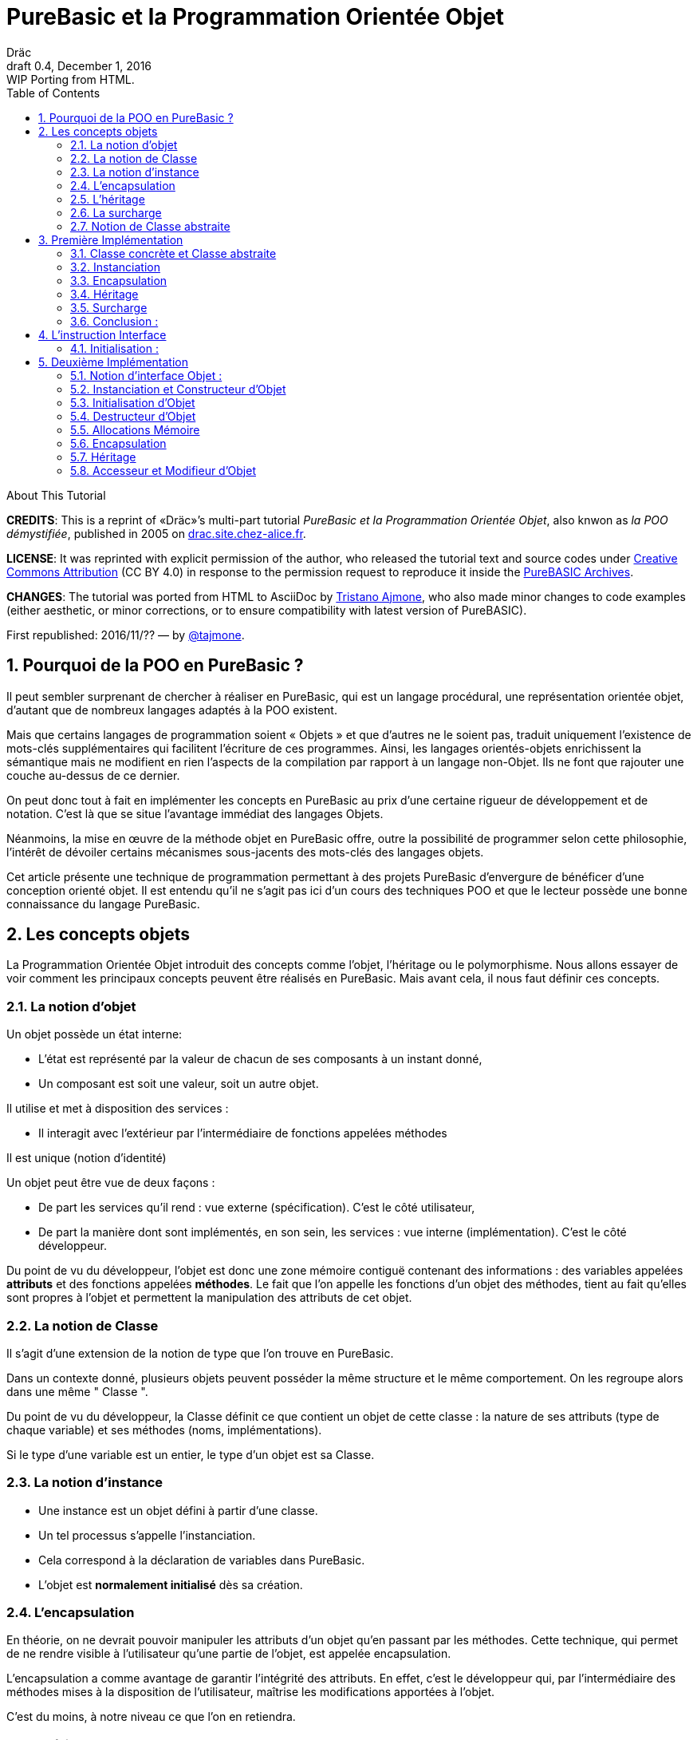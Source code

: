 = PureBasic et la Programmation Orientée Objet
Dräc
v0.4, December 1, 2016: WIP Porting from HTML.
:title: PureBasic et la Programmation Orientée Objet — ou «la POO démystifiée»
:doctype: article
:encoding: utf-8
:lang: fr
:toc: left
:sectnums:
:highlightjsdir: ../hjs
:idprefix:
:idseparator: -
:icons: font
:version-label: Draft

////
==============================================================================
                                    TODOs
==============================================================================
-- Understand better punctuation marks ruls in French:
    -- use of space (or "thin space") before double pointed marks (?!:; %)
       and between a word and its surrounding quotes.
    -- Should I use “…” or «…» ?
    -- How to render "thin space" (&#8201;) in AsciiDoc?
////

.About This Tutorial
****
**CREDITS**: This is a reprint of «Dräc»’s multi-part tutorial __PureBasic et la Programmation Orientée Objet__, also knwon as __la POO démystifiée__, published in 2005  on http://drac.site.chez-alice.fr/Tutorials%20Programming%20PureBasic/POO/POO_Pourquoi.htm[drac.site.chez-alice.fr].

**LICENSE**: It was reprinted with explicit permission of the author, who released the tutorial text and source codes under https://creativecommons.org/licenses/by/4.0/deed.fr[Creative Commons Attribution]  (CC BY 4.0) in response to the permission request to reproduce it inside the https://github.com/tajmone/purebasic-archives[PureBASIC Archives].

**CHANGES**: The tutorial was ported from HTML to AsciiDoc by https://github.com/tajmone[Tristano Ajmone], who also made minor changes to code examples (either aesthetic, or minor corrections, or to ensure compatibility with latest version of PureBASIC).

First republished: 2016/11/?? — by https://github.com/tajmone[@tajmone].
****

// Website Page 1

== Pourquoi de la POO en PureBasic ?

Il peut sembler surprenant de chercher à réaliser en PureBasic, qui est un langage procédural, une représentation orientée objet, d’autant que de nombreux langages adaptés à la POO existent.

Mais que certains langages de programmation soient « Objets » et que d’autres ne le soient pas, traduit uniquement l’existence de mots-clés supplémentaires qui facilitent l’écriture de ces programmes.
Ainsi, les langages orientés-objets enrichissent la sémantique mais ne modifient en rien l’aspects de la compilation par rapport à un langage non-Objet. Ils ne font que rajouter une couche au-dessus de ce dernier.

On peut donc tout à fait en implémenter les concepts en PureBasic au prix d’une certaine rigueur de développement et de notation. C’est là que se situe l’avantage immédiat des langages Objets.

Néanmoins, la mise en œuvre de la méthode objet en PureBasic offre, outre la possibilité de programmer selon cette philosophie, l’intérêt de dévoiler certains mécanismes sous-jacents des mots-clés des langages objets.

Cet article présente une technique de programmation permettant à des projets PureBasic d’envergure de bénéficer d’une conception orienté objet. Il est entendu qu’il ne s’agit pas ici d’un cours des techniques POO et que le lecteur possède une bonne connaissance du langage PureBasic.


// Website Page 2

== Les concepts objets

La Programmation Orientée Objet introduit des concepts comme l’objet, l’héritage ou le polymorphisme.
Nous allons essayer de voir comment les principaux concepts peuvent être réalisés en PureBasic.
Mais avant cela, il nous faut définir ces concepts.

=== La notion d’objet

Un objet possède un état interne:

*   L’état est représenté par la valeur de chacun de ses composants à un instant donné,
*   Un composant est soit une valeur, soit un autre objet.

Il utilise et met à disposition des services :

*   Il interagit avec l’extérieur par l’intermédiaire de fonctions appelées méthodes

Il est unique (notion d’identité)

Un objet peut être vue de deux façons :

*   De part les services qu’il rend : vue externe (spécification). C’est le côté utilisateur,
*   De part la manière dont sont implémentés, en son sein, les services : vue interne (implémentation). C’est le côté développeur.

Du point de vu du développeur, l’objet est donc une zone mémoire contiguë contenant des informations : des variables appelées **attributs** et des fonctions appelées **méthodes**.
Le fait que l’on appelle les fonctions d’un objet des méthodes, tient au fait qu’elles sont propres à l’objet et permettent la manipulation des attributs de cet objet.

=== La notion de Classe

Il s’agit d’une extension de la notion de type que l’on trouve en PureBasic.

Dans un contexte donné, plusieurs objets peuvent posséder la même structure et le même comportement.
On les regroupe alors dans une même " Classe ".

Du point de vu du développeur, la Classe définit ce que contient un objet de cette classe : la nature de ses attributs (type de chaque variable) et ses méthodes (noms, implémentations).

Si le type d’une variable est un entier, le type d’un objet est sa Classe.

=== La notion d’instance

*   Une instance est un objet défini à partir d’une classe.
*   Un tel processus s’appelle l’instanciation.
*   Cela correspond à la déclaration de variables dans PureBasic.
*   L’objet est **normalement initialisé** dès sa création.

=== L’encapsulation

En théorie, on ne devrait pouvoir manipuler les attributs d’un objet qu’en passant par les méthodes. Cette technique, qui permet de ne rendre visible à l’utilisateur qu’une partie de l’objet, est appelée encapsulation.

L’encapsulation a comme avantage de garantir l’intégrité des attributs. En effet, c’est le développeur qui, par l’intermédiaire des méthodes mises à la disposition de l’utilisateur, maîtrise les modifications apportées à l’objet.

C’est du moins, à notre niveau ce que l’on en retiendra.

=== L’héritage

L’héritage permet de définir de nouvelles Classes en utilisant des Classes déjà existantes.

Du point de vue du développeur, cela revient à pouvoir ajouter des attributs et des méthodes à ceux existants dans une Classe pour en définir une autre, voir même à **modifier** certaines méthodes.

Il existe deux types d’héritages :

*   L’héritage simple : La nouvelle Classe est définie à partir d’une seule Classe existante
*   L’héritage multiple : La nouvelle Classe est définie à partir de plusieurs Classes existantes

Bien que possible à programmer, l’héritage multiple est complexe à mettre en œuvre et ne sera pas abordé ici.

Nous nous limiterons à l’héritage simple.

[big]##**Terminologie:**##

*   La Classe qui hérite d’une autre Classe, est souvent appelée Classe Fille
*   La Classe qui donne son héritage à une Classe Fille est souvent appelée Classe Mère.

=== La surcharge

On dit qu’une méthode est surchargée, si elle réalise des actions différentes selon la nature des objets visés.

Prenons un exemple :

Les objets suivants: cercle, rectangle et triangle sont des formes géométriques.
On peut définir pour ces objets une même Classe qu’on appellera Forme.
Les objets sont donc des instances de la classe Forme.

Si on veut afficher les objets, il faut que la classe Forme dispose d’une méthode " Dessiner ".

Ainsi doté, chaque objet dispose donc d’une méthode " Dessiner " pour s’afficher. Or, cette méthode ne peut-être la même selon que l’on veut afficher un cercle ou un rectangle.

Les objets d’une même Classe utilisent donc la même méthode " Dessiner ", mais la nature de l’objet (Rectangle, Triangle) spécifie l’implémentation de la méthode.

On dit que la méthode Dessiner est surchargée: du point de vu de l’utilisateur afficher un cercle ou un rectangle se fait de la même manière, ceci en toute transparence.

Du point de vue du développeur, l’implémentation des méthodes diffère.

Au lieu de méthode surchargée, on peut parler aussi de méthode polymorphe (ayant plusieurs formes).

=== Notion de Classe abstraite

Nous avons vu qu’une Classe regroupe la définition des attributs d’un objet ainsi que ces méthodes.
Supposons que l’on ne puisse pas donner l’implémentation d’une des méthodes de la Classe. La méthode n’est qu’un nom sans code. On parle alors de méthode abstraite.
Une Classe comportant au moins une méthode abstraite est qualifiée de Classe abstraite.

On peut se demander la raison d’être d’une classe abstraite puisque l’on ne peut créer d’objet d’une telle Classe. Les Classes abstraites permettent de définir des <<La notion de Classe,Classes d’objets>> qualifiées par opposition de concrètes. Le passage de l’une à l’autre se fait par héritage en prenant le soin de donner les implémentations nécessaires aux méthodes abstraites.

Les Classes abstraites ont donc un rôle d’interface, car qu’elles décrivent la spécification générique de toutes les Classes qui en hérite.

// Website Page 3

== Première Implémentation

Dans ce qui va suivre, nous allons voir comment les concepts objets qui viennent d’être abordés peuvent être implémentés en PureBasic.
En aucun cas cela fait référence à ce qui est programmé dans les langages objets. De plus, le propre de l’implémentation c’est de pouvoir être amélioré ou de s’adapter au besoin.
Nous proposons donc ici une de ces d’implémentations avec ses avantages et ses limites.

=== Classe concrète et Classe abstraite

Comme nous l’avons vu, la Classe définie ce que contient un objet:

*   ses attributs (type de chaque variable)
*   ses méthodes (noms, implémentation)

Si, par exemple, on veut représenter des objets Rectangle et les afficher à l’écran, on définira donc une Classe `Rectangle` possédant une méthode ``Dessiner()``.

La Classe `Rectangle` pourrait avoir la construction suivante:

// CODE CHECKED!

// Example N. 3.1-1
[source,purebasic]
---------------------------------------------------------------------
Structure Rectangle
  *Dessiner
  x1.l
  x2.l
  y1.l
  y2.l
EndStructure

Procedure Dessiner_Rectangle(*this.Rectangle)
  ; [ ...some code... ]
EndProcedure
---------------------------------------------------------------------

où ``x1``, ``x2``, `y1` et `y2` sont quatre attributs (les coordonnées des points diamétralement opposés du rectangle) et `*Dessiner` est un pointeur faisant référence à la fonction de dessin qui affiche les Rectangles.
`*Dessiner` est ici un pointeur de fonction utilisé pour contenir l’adresse de la fonction désirée : ``@Dessiner_Rectangle()``.
Il suffit d’utiliser `CallFunctionFast()` pour lancer l’exécution de la fonction ainsi référencée.

Nous voyons donc que l’instruction Structure est tout à fait adaptée à la notion de Classe:
*   Nous y trouvons la définition des attributs d’un objet : ici ``x1``, ``x2``, `y1` et `y2` sont de type entier Long.
*   Nous y trouvons la définition des méthodes : ici `Dessiner()` grâce à un pointeur de fonction.

Si la Classe ainsi définie est suivit de l’implémentation des méthodes (dans notre exemple il s’agit de la déclaration du bloc Procedire/EndProcedure de ``Dessiner_Rectangle()``), la Classe sera une Classe concrète.
Dans le cas contraire elle sera abstraite.

[IMPORTANT]
====
On appelle toujours ``*this``, le pointeur vers l’objet auquel on applique la méthode. Cette notation est appliquée dans notre exemple avec la méthode ``Dessiner_Rectangle()``.
====

=== Instanciation

Si l’on désire créer maintenant un objet `Rect1` issu de la classe ``Rectangle``, cela revient à écrire :

// CODE CHECKED!

// Example N. 3.2-1
[source,purebasic]
---------------------------------------------------------------------
Rect1.Rectangle
---------------------------------------------------------------------

Pour l’initialiser, il suffit d’écrire :

// CODE CHECKED!

// Example N. 3.2-2
[source,purebasic]
---------------------------------------------------------------------
Rect1\Dessiner = @Dessiner_Rectangle()
Rect1\x1 = 0
Rect1\x2 = 10
Rect1\y1 = 0
Rect1\y2 = 20
---------------------------------------------------------------------

Par la suite, pour dessiner l’objet ``Rect1``, on écrira:

// CODE CHECKED!

// Example N. 3.2-3
[source,purebasic]
---------------------------------------------------------------------
CallFunctionFast(Rect1\Dessiner, @Rect1)
---------------------------------------------------------------------

=== Encapsulation

Dans cette implémentation, l’encapsulation n’existe pas, tout simplement car il n’y a pas moyen de cacher les attributs ou les méthodes d’un tel objet.

En effet, il suffit d’écrire `Rect1\x1` pour accéder à l’attribut `x1` de l’objet. C’est d’ailleurs ce moyen que nous avons utilisé pour initialiser l’objet.
Nous verrons dans la deuxième implémentation, comment cela peut changer.
Cependant, cette notion, bien qu’important, n’est pas la plus essentielle pour faire de la POO.

=== Héritage

Imaginons maintenant que l’on souhaite créer une nouvelle Classe d’objet `Rectangle` capable en plus de s’effacer de l’écran.
On peut se servir de la Classe existante `Rectangle` et y adjoindre la nouvelle méthode `Effacer()` pour créer la nouvelle Classe ``Rectangle2``.

Une Classe étant une ``Structure``, nous allons profiter de la propriété qu’a une structure d’être étendue. Ainsi, la nouvelle Classe `Rectangle2` peut s’écrire :

// CODE CHECKED!

// Example N. 3.4-1
[source,purebasic]
---------------------------------------------------------------------
Structure Rectangle2 Extends Rectangle
  *Effacer
EndStructure

Procedure Effacer_Rectangle(*this.Rectangle2)
  ; [ ...some code... ]
EndProcedure
---------------------------------------------------------------------

La Classe Rectangle2 possède donc bien les membres de la Classe `Rectangle` et une nouvelle méthode ``Effacer()``.
En effet, l’instanciation d’un objet de cette Classe donne :

// CODE CHECKED!

// Example N. 3.4-2
[source,purebasic]
---------------------------------------------------------------------
Rect2.Rectangle2

Rect2\Dessiner = @Dessiner_Rectangle()
Rect2\Effacer = @Effacer_Rectangle()
Rect2\x1 = 0
Rect2\x2 = 10
Rect2\y1 = 0
Rect2\y2 = 20
---------------------------------------------------------------------

Pour utiliser les méthodes Dessiner() et Effacer() de Rect2, on procèdera de la même manière que précédemment.

Nous pouvons donc dire que Rectangle2 a hérité des propriétés de la Classe Rectangle.

[NOTE]
====
L’héritage est une forme de polymorphisme. L’objet `Rect2` peut etre vu comme un Objet de la Classe ``Rectangle``, il suffit de ne pas se servir de la méthode ``Effacer()``. Par héritage, l’objet revête donc plusieurs formes : celles des objets issus des différentes Classes Mères. On parle alors de polymorphisme d’héritage.
====

=== Surcharge

Lors de l’initialisation d’un objet, on initialise les pointeurs de fonction en leur affectant l’adresse de la méthode qui convient à l’objet.

Ainsi, pour un objet Rect de Classe ``Rectangle``, en écrivant:

// CODE CHECKED!

// Example N. 3.5-1
[source,purebasic]
---------------------------------------------------------------------
Rect1\Dessiner = @Dessiner_Rectangle()
---------------------------------------------------------------------

on peut utiliser la méthode `Dessiner()` comme suite:

// CODE CHECKED!

// Example N. 3.5-2
[source,purebasic]
---------------------------------------------------------------------
CallFunctionFast(Rect1\Dessiner, @Rect1)
---------------------------------------------------------------------

Maintenant, imaginons qu’il soit possible d’implémenter une autre méthode pour l’affichage d’un rectangle (utilisant un algorithme distinct de celui de la premiere méthode).

Appelons la ``Dessiner_Rectangle2()``:

// CODE CHECKED!

// Example N. 3.5-3
[source,purebasic]
---------------------------------------------------------------------
Procedure Dessiner_Rectangle2(*this.Rectangle)
  ; [ ...some code... ]
EndProcedure
---------------------------------------------------------------------

Il est tout à fait possible d’initialiser notre objet Rect1 avec cette nouvelle méthode sans grande peine:

// CODE CHECKED!

// Example N. 3.5-4
[source,purebasic]
---------------------------------------------------------------------
Rect1\Dessiner = @Dessiner_Rectangle2()
---------------------------------------------------------------------

Si l’on veut utiliser la méthode on écrira à nouveau:

// CODE CHECKED!

// Example N. 3.5-5
[source,purebasic]
---------------------------------------------------------------------
CallFunctionFast(Rect1\Dessiner, @Rect1)
---------------------------------------------------------------------

Nous constatons bien que dans un cas (méthode ``Dessiner_Rectangle()``) comme dans l’autre (méthode ``Dessiner_Rectangle2()``) l’utilisation de la méthode de l’objet `Rect1` est strictement identique.
Il ne nous est pas possible en effet par la seule ligne "``CallFunctionFast(Rect1\Dessiner, @Rect1)``"  de distinguer la méthode `Dessiner()` que l’objet `Rect1` utilise.
Pour y arriver, il faut remonter jusqu’à l’initialisation de l’objet.

La notion de pointeur de fonction permet donc la surcharge de la méthode `Dessiner()` de la Classe ``Rectangle``.

Il y a tout de même une limitation dans cette surcharge. L’utilisation de l’instruction `CallFunctionFast()` implique de faire attention au nombre de paramètres.

=== Conclusion :

Dans cette première implémentation, nous disposons d’un objet capable de répondre aux principaux concepts orientés objet avec certaines limitations.
Nous venons surtout de poser les bases qui vont nous servir à réaliser un objet plus complet, ceci grâce à l’instruction `Interface` de PureBasic.

== L’instruction Interface

// CODE CHECKED!

// Example N. 4-1
.Syntaxe :
[source,purebasic pseudocode]
---------------------------------------------------------------------
Interface <Nom1> [Extends <Nom2>]
  [Procedure1]
  [Procedure2]
  ...
EndInterface
---------------------------------------------------------------------

L’instruction `Interface` de PureBasic, permet de regrouper sous un même Nom (``<Nom1>`` dans l’encadré) différentes procédures.

Ex :

// CODE CHECKED!

// Example N. 4-2

[source,purebasic]
---------------------------------------------------------------------
Interface Mon_Objet
  Procedure1(x1.l, y1.l)
  Procedure2(x2.l, y2.l)
EndInterface
---------------------------------------------------------------------

Il suffit de déclarer un élément de type `Mon_Objet` pour accéder aux procédures qu’elle détient.
La déclaration se fait de la même manière que pour une `Structure` :

// Example N. 4-3

[source,purebasic]
---------------------------------------------------------------------
Objet.Mon_Objet
---------------------------------------------------------------------

Nous pouvons alors utiliser les fonctions de Objet directement comme suite:

// CODE CHECKED!

// Example N. 4-4

[source,purebasic]
---------------------------------------------------------------------
Objet\Procedure1(10, 20)
Objet\Procedure2(30, 40)
---------------------------------------------------------------------

Lancer une procedure grâce à l’instruction Interface se fait par une notation fort pratique et agréable.
En écrivant " Objet\Procedure1(10, 20) ", on lance la Procedure1() de l’élément Objet.
Cette notation est typique de la Programmation Orienté Objet.

==== Initialisation :

Comme toute déclaration d’une variable typée, il s’en suit normalement l’initialisation de la variable.
Il en est de même lorsque l’on déclare un élément dont le type provient d’une ``Interface``.

Contre toute attente, il ne suffit pas de donner le nom d’une procédure à l’intérieur du bloc `Interface : EndInterface` pour que cela fasse référence à l’implémentation de cette procédure, c’est à dire que l’on référence le bloc `Procédure : EndProcedure` de la procédure voulue.

En réalité vous pouvez renommer les procédures dans un bloc ``Interface : EndInterface``, c’est à dire donner les noms que vous voulez aux procédures que vous allez utiliser.

Comment relier alors ce nouveau nom à la vraie procédure ?

Comme pour la surcharge de méthode, la solution se trouve dans les adresses de fonctions.
Il faut voir en effet les noms contenus dans le bloc Interface/EndInterface, comme des pointeurs de fonctions auxquels on attribut les adresses des fonctions que l’on désire y mettre.

Cependant, pour initialiser les pointeurs de fonctions d’un élément typé par une ``Interface``, il faut procéder différemment qu’avec un élément typé par une ``Structure``.
Il n’est en effet pas possible d’initialiser individuellement chacun des champs définis par une Interface, car rappelez-vous que d’écrire `Objet\Procedure1()` revient à lancer une procédure.

L’initialisation se réalise indirectement en donnant à l’élément l’adresse d’une variable composée des pointeurs de fonctions préalablement initialisée.

Une telle variable est appelée table des méthods.

Ex : Si l’on reprend l’``Interface Mon_Objet``.
Considérons la `Structure` suivante de description des pointeurs de fonctions :

// CODE CHECKED!

// Example N. 4.1-1
[source,purebasic]
---------------------------------------------------------------------
Structure Mes_Methodes
  *Procedure1
  *Procedure2
EndStructure
---------------------------------------------------------------------

et la variable initialisée associée:

// CODE CHECKED!

// Example N. 4.1-2
[source,purebasic]
---------------------------------------------------------------------
Methodes.Mes_Methodes
Methodes\Procedure1 = @Ma_Procedure1()
Methodes\Procedure2 = @Ma_Procedure2()
---------------------------------------------------------------------

où `Ma_Procedure1()` et `Ma_Procedure2()` sont les implémentations des procédures que l’on veut utiliser.

Alors, l’initialisation de l’élément `Objet` de type `Mon_Objet` se fera comme suite :

// CODE CHECKED!

// Example N. 4.1-3
[source,purebasic]
---------------------------------------------------------------------
Objet.Mon_Objet = @Methodes
---------------------------------------------------------------------

Ainsi, en écrivant

// CODE CHECKED!

// Example N. 4.1-4
[source,purebasic]
---------------------------------------------------------------------
Objet\Procedure2(30, 40)
---------------------------------------------------------------------

on lance la fonction `Procedure2()` de l’élément ``Objet``, c’est à dire ``Ma_Procedure2()``.

[IMPORTANT]
====
Lorsque l’on déclare un élément typé par une interface, il est obligatoire de l’initialiser avant de se servir des procédures de l’élément. Il est donc vivement conseillé d’initialiser l’élément dès sa déclaration.
====

[IMPORTANT]
====
[[admonition-structure-interface-symetrie]]La composition de la Structure décrivant les pointeurs de fonctions, doit être le reflet exact de la composition de l’``Interface``. C’est à dire qu’elle doit comporter le même nombre de champs et respecter l’ordre pour que l’attribution entre les noms et les adresses de chaque fonction soit celle attendue. C’est seulement à ces conditions que l’élément sera correctement initialisé.
====

Pour résumer, utiliser une Interface c’est disposer:

*   d’une `Interface` décrivant les procédures que l’on veut utiliser,
*   d’une `Structure` décrivant les pointeurs d’adresses des fonctions,
*   d’une **table des méthodes**: variable initialisée issue de cette structure.

C’est aussi:

*   bénéficier d’une notation orientée objet,
*   pouvoir renommer facilement les procédures.



// Website Page 5

== Deuxième Implémentation

Dans notre première implémentation, nombres de concepts ont été traduits d’une manière plus ou moins étendue.
Nous allons voir maintenant comment on peut améliorer cette implémentation grâce à l’utilisation de l’instruction Interface.

=== Notion d’interface Objet :

Nous avons vu que la notion d’encapsulation avait comme but premier de rendre visible à l’utilisateur qu’une partie de l’objet.
La partie visible du contenu est appelée **interface**, l’autre partie cachée est appelée **implémentation**.

L’interface d’un objet est donc la seule porte d’entrée/sortie dont dispose l’utilisateur pour agir sur un objet.

C’est le rôle que l’on va donner dans notre utilisation de l’instruction Interface.

L’instruction Interface va donc nous permettre de regrouper sous un même Nom, tout ou partie des méthodes d’un objet que l’utilisateur aura le droit de manipuler.

=== Instanciation et Constructeur d’Objet

Vouloir utiliser une interface c’est d’abord se munir :

1.  d’une Interface décrivant les méthodes que l’on veut utiliser,
2.  d’une Structure décrivant les pointeurs d’adresses des fonctions correspondantes,
3.  d’une table des méthodes: variable initialisée issue de cette structure.

L’étape 1, consistant à d’écrire l’Interface d’un objet, n’est pas compliquée. Il suffit de nommer les méthodes.

Les étapes 2 et 3 sont liées. Or dans notre approche objet, nous disposons déjà de la Structure adaptée: c’est celle qui décrit la Classe d’un objet.
En effet, l’Interface et la Classe d’un objet se ressemblent: Tous deux comportent des pointeurs de fonctions.
Simplement, l’instruction Interface ne contient pas les attributs de la Classe mais seulement tout ou partie des méthodes de la Classe.

Il est donc tout à fait possible de se servir de la Classe d’un objet pour initialiser l’interface. Cette démarche est d’ailleurs des plus naturelles. Rappelons que l’interface est la partie visible de la Classe d’un objet, il est donc normal que l’interface soit déterminée par la Classe.

Voyons comment procéder.
Reprenons la Classe Rectangle2 munie des deux méthodes : Dessiner() et Effacer()

Sa Classe est la suivante

// CODE CHECKED!

// Example N. 5.2-1
[source,purebasic]
---------------------------------------------------------------------
Structure Rectangle2
  *Dessiner
  *Effacer
  x1.l
  x2.l
  y1.l
  y2.l
EndStructure

Procedure Dessiner_Rectangle(*this.Rectangle2)
  ; [ ...some code... ]
EndProcedure

Procedure Effacer_Rectangle(*this.Rectangle2)
  ; [ ...some code... ]
EndProcedure
---------------------------------------------------------------------

Définissons maintenant l’interface suivante:

// CODE CHECKED!

// Example N. 5.2-2
[source,purebasic]
---------------------------------------------------------------------
Interface Rectangle
  Dessiner()
  Effacer()
EndInterface
---------------------------------------------------------------------

Comme on veut obliger l’utilisateur à passer par l’Interface, il n’est plus question de créer un objet directement à partir de la Classe Rectangle2.

L’objet sera donc créée en écrivant :

// CODE CHECKED!

// Example N. 5.2-3
[source,purebasic]
---------------------------------------------------------------------
Rect.Rectangle
---------------------------------------------------------------------

au lieu de Rect.Rectangle2

Cependant, il ne faut pas oublier de relier l’Interface à la Classe.
Pour cela il faut initialiser l’objet Rect et il est conseillé de le faire lors de la déclaration de l’objet.
Correction faite, la bonne instruction pour déclarer l’objet via l’interface est la suivante :

// CODE CHECKED!

// Example N. 5.2-4
[source,purebasic]
---------------------------------------------------------------------
Rect.Rectangle = New_Rect(0, 10, 0, 20)
---------------------------------------------------------------------

New_Rect() est une fonction qui réalise l’opération d’initialisation.
Ce que l’on sait déjà d’elle, c’est qu’elle retourne comme valeur l’adresse mémoire contenant les adresses des fonctions utilisées par l’interface.

Voici maintenant le corps de la fonction New_Rect()

// CODE CHECKED!

// Example N. 5.2-5
[source,purebasic]
---------------------------------------------------------------------
Procedure New_Rect(x1.l, x2.l, y1.l, y2.l)
  *Rect.Rectangle2 = AllocateMemory(SizeOf(Rectangle2))

  *Rect\Dessiner = @Dessiner_Rectangle()
  *Rect\Effacer = @Effacer_Rectangle()

  *Rect\x1 = x1
  *Rect\x2 = x2
  *Rect\y1 = y1
  *Rect\y2 = y2

  ProcedureReturn *Rect
EndProcedure
---------------------------------------------------------------------

Cette fonction alloue une zone mémoire de la taille de la Classe de l’objet.
Elle initialise ensuite les méthodes puis les attributs de l’objet.
Elle se termine en retournant l’adresse de cette zone mémoire.
Comme on trouve au début de cette zone mémoire d’abord les adresses des fonctions `Dessiner_Rectangle()` et ``Effacer_Rectangle()``, on initialise effectivement l’interface.

Pour accéder aux méthodes de l’objet ``Rect``, il suffit d’écrire :

// CODE CHECKED!

// Example N. 5.2-6
[source,purebasic]
---------------------------------------------------------------------
Rect\Dessiner()
Rect\Effacer()
---------------------------------------------------------------------


On vérifie bien que :

*   la Classe `Rectangle2` permet d’initialiser l’interface de l’objet.
*   ``Rect``, déclaré via l’interface, est un objet de la Classe `Rectangle2` pouvant utiliser les méthodes `Dessiner()` et ``Effacer()``.

Nous avons donc réalisé, via l’Interface et la fonction ``New_Rect()``, l’instanciation d’un objet Rect de la Classe ``Rectangle2``.
La fonction `New_Rect()` est appelée **Constructeur** de l’objet de Classe ``Rectangle2``.

[IMPORTANT]
====
Toutes les implémentations des Méthodes (blocs ``Procedur : EndProcedure``) doivent comporter comme premier argument le pointeur `*this` de l’objet sur lequel on doit appliquer la fonction.
A l’opposé, l’argument `*this` ne doit plus apparaît au niveau de l’``Interface``. En effet, comme l’instruction nous permet d’écrire ``Rect\Dessiner()``, on sait que la méthode `Dessiner()` est celle de l’objet ``Rect``: Il n’y a pas d’ambiguïté. Tout se passe comme si l’objet `Rect` était "conscient" de son état.
====

[NOTE]
====
[[admonition-constructeur-parametres]]Le constructeur pourrait recevoir comme paramètres supplémentaires, les adresses des fonctions implémentant les méthodes. Il n’en est rien ici car on connait l’implémentation des méthodes: c’est celle de la classe. Par contre on ne connait pas l’état initial que l’utilisateur veut donner à l’objet. Il se peut donc que le constructeur comporte des paramètres pour l’initialisation des attributs.
C’est le cas ici pour `New_Rect()` demandant en entrée les coordonnées (``x1``, ``y1``) et (``x2``, ``y2``) des points diamétralement opposés du rectangle.
====

=== Initialisation d’Objet

Nous avons vu que le constructeur, après avoir alloué la place mémoire nécessaire à l’objet, initialise les différents membres de l’objet (méthodes et attributs).
On peut isoler cette opération dans une procédure à part, que le constructeur appellera.
Cette précaution permet de distinguer l’allocation mémoire de l’initialisation de l’objet. Ceci sera très utile pour mener à bien par la suite le concept d’héritage, car une seule allocation de mémoire suffit, mais plusieurs initialisations seront nécessaires.

Cependant nous séparerons l’initialisation des méthodes et celle des attributs.
En effet, l’implémentation des méthodes dépend de la classe, alors que l’initialisation des attributs dépend de l’objet lui-même (voir <<admonition-constructeur-parametres,remarque précédente>>)

Dans notre exemple, nous écrirons les deux procédures suivantes :

// CODE CHECKED!

// Example N. 5.3-1
[source,purebasic]
---------------------------------------------------------------------
Procedure Init_Mthds_Rect(*Rect.Rectangle2)
  *Rect\Dessiner = @Dessiner_Rectangle()
  *Rect\Effacer = @Effacer_Rectangle()
EndProcedure

Procedure Init_Mbers_Rect(*Rect.Rectangle2, x1.l, x2.l, y1.l, y2.l)
  *Rect\x1 = x1
  *Rect\x2 = x2
  *Rect\y1 = y1
  *Rect\y2 = y2
EndProcedure
---------------------------------------------------------------------

et le Constructeur devient:

// CODE CHECKED!

// Example N. 5.3-2
[source,purebasic]
---------------------------------------------------------------------
Procedure New_Rect(x1.l, x2.l, y1.l, y2.l)
  *Rect = AllocateMemory(SizeOf(Rectangle2))
  Init_Mthds_Rect(*Rect)
  Init_Mbers_Rect(*Rect, x1, x2, y1, y2)
  ProcedureReturn *Rect
EndProcedure
---------------------------------------------------------------------

=== Destructeur d’Objet

On associe toujours à un constructeur d’objet, son opposé : le destructeur d’objet.
Lors de la construction d’un objet, une zone mémoire a était allouée pour stocker les définitions des méthodes et des attributs.
Quant un objet n’est plus utile, il ne faut pas oublier de le détruire pour libérer la mémoire.
Ce processus se fait en utilisant une fonction appelée **Destructeur** d’objet.

Dans notre exemple d’objet de la Classe Rectangle2, le destructeur d’objet s’écrira :

// CODE CHECKED!

// Example N. 5.3-3
[source,purebasic]
---------------------------------------------------------------------
Procedure Free_Rect(*Rect)
  FreeMemory(*Rect)
EndProcedure
---------------------------------------------------------------------

et s’utilisera, comme suite:

// CODE CHECKED!

// Example N. 5.3-4
[source,purebasic]
---------------------------------------------------------------------
Free_Rect(Rect2)
---------------------------------------------------------------------

[NOTE]
====
On peut voir le Destructeur d’objet comme une méthode de l’objet. Mais pour éviter d’alourdir l’objet et garder une homogénéité avec le Constructeur, nous avons préféré le voir comme une fonction de la Classe.
====

[WARNING]
====
Détruire un objet par son Destructeur, signifie que l’on libère la place mémoire contenant les informations de l’objet mais en aucun cas on ne détruit l’infrastructure de l’objet.
Aussi, dans notre exemple, après avoir fait:

[source,purebasic]
---------------------------------------------------------------------
Free_Rect(Rect2)
---------------------------------------------------------------------

on peut toujours réutiliser Rect2 sans préciser à nouveau son type:

[source,purebasic]
---------------------------------------------------------------------
Rect2 = New_Rect(0, 10, 0, 20)
Rect2\Dessiner()
---------------------------------------------------------------------

En effet, lorsque l’on réalise l’instanciation d’un objet, comme suite :

[source,purebasic]
---------------------------------------------------------------------
Rect2.Rectangle
---------------------------------------------------------------------

on crée un objet Rect2 dont la durée de vie est assujettie aux mêmes règles que celles des variables car Rect2 est d’abord une variable : C’est une variable structurée continuant les pointeurs de fonctions des méthodes de l’objet.(voir aussi le rappel qui suit)
====

[IMPORTANT]
====
Petit rappel : La durée de vie d’une variable est liée à la durée de vie de la partie du programme où elle est déclarée :

*   Si la variable est déclarée à l’intérieur d’une fonction, sa durée de vie sera liée à celle de la fonction, c’est à dire égale au temps d’utilisation de la fonction.
*   Si la variable est déclarée en dehors de toute fonction, c’est à dire dans le corps principal du programme, sa durée de vie est liée à celle du programme
====

=== Allocations Mémoire

A chaque nouvelle instanciation, le constructeur doit allouer dynamiquement une place mémoire de la taille des informations décrivant l’objet.
Pour cela, le Constructeur peut utiliser la commande ``AllocateMemory()``, associée à la commande `FreeMemory()` pour le Destructeur.

Mais cela peut être une toute autre commande d’allocation dynamique de mémoire.
Sous OS Windows, on peut passer directement par les API par exemple.

En standard, PureBasic propose les listes chaînées qui permettent aussi d’allouer dynamiquement de la mémoire.

=== Encapsulation

Imaginons maintenant que l’on ne veuille donner à l’utilisateur seulement accès à la méthode Dessiner() de la Classe Rectangle2. On commencera par définir l’interface désirée :

// CODE CHECKED!

// Example N. 5.6-1
[source,purebasic]
---------------------------------------------------------------------
Interface Rectangle
  Dessiner()
EndInterface
---------------------------------------------------------------------

L’instanciation du nouvel objet reste la même:

// CODE CHECKED!

// Example N. 5.6-2
[source,purebasic]
---------------------------------------------------------------------
Rect.Rectangle = New_Rect()
---------------------------------------------------------------------

avec

// CODE CHECKED!

// Example N. 5.6-3
[source,purebasic]
---------------------------------------------------------------------
Procedure Init_Mthds_Rect(*Rect.Rectangle2)
  *Rect\Dessiner = @Dessiner_Rectangle()
  *Rect\Effacer = @Effacer_Rectangle()
EndProcedure

Procedure Init_Mbers_Rect(*Rect.Rectangle2, x1.l, x2.l, y1.l, y2.l)
  *Rect\x1 = x1
  *Rect\x2 = x2
  *Rect\y1 = y1
  *Rect\y2 = y2
EndProcedure

Procedure New_Rect(x1.l, x2.l, y1.l, y2.l)
  *Rect = AllocateMemory(SizeOf(Rectangle2))
  Init_Mthds_Rect(*Rect)
  Init_Mbers_Rect(*Rect, x1, x2, y1, y2)
  ProcedureReturn *Rect
EndProcedure
---------------------------------------------------------------------

car en effet, la première adresse de fonction est bien celle de la méthode Dessiner().

Maintenant, imaginons que l’on veuille donner à l’utilisateur seulement accès à la méthode Effacer(). On commencera par définir l’interface suivante:

// CODE CHECKED!

// Example N. 5.6-4
[source,purebasic]
---------------------------------------------------------------------
Interface Rectangle
  Effacer()
EndInterface
---------------------------------------------------------------------

Par contre l’instanciation du nouvel objet ne peut utiliser le constructeur New_Rect().
Dans le cas contraire, le résultat serait identique au cas précédent.

Il faut donc créer un nouveau constructeur capable de retourner l’adresse de fonction adaptée.

En voici un :

// CODE CHECKED!

// Example N. 5.6-5
[source,purebasic]
---------------------------------------------------------------------
Procedure Init_Mthds_Rect2(*Rect.Rectangle2)
  *Rect\Dessiner = @Effacer_Rectangle()
  *Rect\Effacer = @Dessiner_Rectangle()
EndProcedure

Procedure Init_Mbers_Rect(*Rect.Rectangle2, x1.l, x2.l, y1.l, y2.l)
  *Rect\x1 = x1
  *Rect\x2 = x2
  *Rect\y1 = y1
  *Rect\y2 = y2
EndProcedure

Procedure New_Rect2(x1.l, x2.l, y1.l, y2.l)
  *Rect = AllocateMemory(SizeOf(Rectangle2))
  Init_Mthds_Rect2(*Rect)
  Init_Mbers_Rect(*Rect, x1, x2, y1, y2)
  ProcedureReturn *Rect
EndProcedure
---------------------------------------------------------------------

Vous constatez qu’il a suffit d’inverser les adresses de fonction dans l’initialisation des méthodes de la Classe.
Certes, ce n’est pas très élégant de devoir affecter au champ Dessin de la Structure Rectangle2 l’adresse d’une toute autre fonction.
Si cela permet de conserver la même Structure, celle de la Classe, cela souligne aussi une chose :
Les noms des pointeurs de fonctions nous intéressent moins que leurs valeurs !
Pour gommer ce faux problème, il suffit de renommer les pointeurs de la Classe comme suite :

// CODE CHECKED!

// Example N. 5.6-6
[source,purebasic]
---------------------------------------------------------------------
Structure Rectangle2
  *Methode1
  *Methode2
  x1.l
  x2.l
  y1.l
  y2.l
EndStructure
---------------------------------------------------------------------

C’est l’Interface et le Constructeur qui donnent un sens à ces pointeurs :

*   en leur donnant un nom (rôle de l’interface)
*   en leur affectant les adresses de fonctions adéquates (rôle du constructeur)

[NOTE]
====
Malgré cette disposition concernent les noms des pointeurs de fonction, il reste bien plus pratique de conserver un nom explicite si l’on ne compte pas cacher les méthodes (ce qui est le plus courant). Cela permet de faire évoluer une Classe Mère sans retoucher à la numérotation des pointeurs des Classes Filles.
====

=== Héritage

Comme lors de notre première implémentation du concept d’héritage, nous allons profiter de la qualité qu’ont à la fois les instructions Structure et Interface d’être étendues grâce au mot-clé Extends.

Ainsi, nous passerons de la Classe Rectangle1 possédant une seule méthode Dessiner()…

// CODE CHECKED!

// Example N. 5.7-1
.Interface
[source,purebasic]
---------------------------------------------------------------------
Interface Rect1
  Dessiner()
EndInterface
---------------------------------------------------------------------

// CODE CHECKED!

// Example N. 5.7-2
.Classe
[source,purebasic]
---------------------------------------------------------------------
Structure Rectangle1
  *Methode1
  x1.l
  x2.l
  y1.l
  y2.l
EndStructure

Procedure Dessiner_Rectangle(*this.Rectangle1)
  ; [ ...some code... ]
EndProcedure

Procedure Init_Mthds_Rect1(*Rect.Rectangle1)
  *Rect\Methode1 = @Dessiner_Rectangle()
EndProcedure
---------------------------------------------------------------------

// CODE CHECKED!

// Example N. 5.7-3
.Constructeur
[source,purebasic]
---------------------------------------------------------------------
Procedure Init_Mbers_Rect1(*Rect.Rectangle1, x1.l, x2.l, y1.l, y2.l)
  *Rect\x1 = x1
  *Rect\x2 = x2
  *Rect\y1 = y1
  *Rect\y2 = y2
EndProcedure

Procedure New_Rect1(x1.l, x2.l, y1.l, y2.l)
  *Rect = AllocateMemory(SizeOf(Rectangle1))
  Init_Mthds_Rect1(*Rect)
  Init_Mbers_Rect1(*Rect, x1, x2, y1, y2)
  ProcedureReturn *Rect
EndProcedure
---------------------------------------------------------------------

…à la Classe Rectangle2, possédant 2 méthodes : Dessiner() et Effacer() en écrivant :

// CODE CHECKED!

// Example N. 5.7-4
.Interface
[source,purebasic]
---------------------------------------------------------------------
Interface Rect2 Extends Rect1
  Effacer()
EndInterface
---------------------------------------------------------------------

// CODE CHECKED!

// Example N. 5.7-5
.Classe
[source,purebasic]
---------------------------------------------------------------------
Structure Rectangle2 Extends Rectangle1
  *Methode2
EndStructure

Procedure Effacer_Rectangle(*this.Rectangle2)
  ; [ ...some code... ]
EndProcedure

Procedure Init_Mthds_Rect2(*Rect.Rectangle2)
  Init_Mthds_Rect1(*Rect)
  *Rect\Methode2 = @Effacer_Rectangle()
EndProcedure
---------------------------------------------------------------------

// CODE CHECKED!

// Example N. 5.7-6
.Constructeur
[source,purebasic]
---------------------------------------------------------------------
Procedure Init_Mbers_Rect2(*Rect.Rectangle2, x1.l, x2.l, y1.l, y2.l)
  Init_Mbers_Rect1(*Rect, x1, x2, y1, y2)
EndProcedure

Procedure New_Rect2(x1.l, x2.l, y1.l, y2.l)
  *Rect = AllocateMemory(SizeOf(Rectangle2))
  Init_Mthds_Rect2(*Rect)
  Init_Mbers_Rect2(*Rect, x1, x2, y1, y2)
  ProcedureReturn *Rect
EndProcedure
---------------------------------------------------------------------

Accomplir un héritage consiste non seulement à étendre l’``Interface`` et la Classe mais aussi à adapter l’initialisation des méthodes et des attributs.
Les deux procédures `Init_Mthds_Rect2()` et `Init_Mbers_Rect2()` font appel respectivement à l’initialisation des méthodes et à l’initialisation des attributs de la Classe `Rectangle1` (``Init_Mthds_Rect1()`` et ``Init_Mbers_Rect1()``) et non au constructeur ``New_Rect1()``.

En effet, il n’est pas question d’instancier un objet de la Classe Mère (``Rectangle1``) pour construire un objet de la Classe Fille (``Rectangle2``).
Il est question simplement d’hériter des méthodes et des attributs, ce à quoi contribue l’emploi des initialisations de la Classe Mère dans la Classe Fille.

D’autre part, on vérifie bien qu’en modifiant la Classe Mère (en ajoutant une méthode ou une variable), la Classe Fille bénéficie instantanément des changements.

L’héritage est-il pour autant correct? Non, car dans l’état actuel, il ne permet pas à l’objet de la Classe Fille (``Rectangle2``) d’utiliser la nouvelle méthode `Effacer()` !
Ceci tout simplement car le pointeur de fonction *Methode2 ne se trouve pas directement à la suite du pointeur de fonction ``*Methode1``.

Si on explicite la Structure de la Classe ``Rectangle2``, on a :

// CODE CHECKED!

// Example N. 5.7-7
[source,purebasic]
---------------------------------------------------------------------
Structure Rectangle2
  *Methode1
  x1.l
  x2.l
  y1.l
  y2.l
  *Methode2
EndStructure
---------------------------------------------------------------------

au lieu de disposer de la Structure ci-dessous, autorisant une initialisation correcte de l’interface:

// CODE CHECKED!

// Example N. 5.7-8
[source,purebasic]
---------------------------------------------------------------------
Structure Rectangle2
  *Methode1
  *Methode2
  x1.l
  x2.l
  y1.l
  y2.l
EndStructure
---------------------------------------------------------------------

Rappelez-vous qu’il faut des adresses de fonction qui se suivent et qui soient ordonnées à l’image de l’Interface (<<admonition-structure-interface-symetrie,voir remarque précédente>>)

On résout ce problème en regroupant dans une structure spécifique les méthodes entre-elles !
Il suffit alors que la Structure de la Classe garde un pointeur sur cette nouvelle structure comme le montre l’exemple suivant :

// CODE CHECKED!

// Example N. 5.7-9
.Interface
[source,purebasic]
---------------------------------------------------------------------
Interface Rect1
  Dessiner()
EndInterface
---------------------------------------------------------------------

// Example N. 5.7-10
.Classe
[source,purebasic]
---------------------------------------------------------------------
Structure Rectangle1
  *Methodes
  x1.l
  x2.l
  y1.l
  y2.l
EndStructure

Procedure Dessiner_Rectangle(*this.Rectangle1)
  ; [ ...some code... ]
EndProcedure

Structure Mthds_Rect1
  *Methode1
EndStructure

Procedure Init_Mthds_Rect1(*Mthds.Mthds_Rect1)
  *Mthds\Methode1 = @Dessiner_Rectangle()
EndProcedure

Mthds_Rect1. Mthds_Rect1
Init_Mthds_Rect1(@Mthds_Rect1)
---------------------------------------------------------------------

// Example N. 5.7-11
.Constructeur
[source,purebasic]
---------------------------------------------------------------------
Procedure Init_Mbers_Rect1(*Rect.Rectangle1, x1.l, x2.l, y1.l, y2.l)
  *Rect\x1 = x1
  *Rect\x2 = x2
  *Rect\y1 = y1
  *Rect\y2 = y2
EndProcedure

Procedure New_Rect1(x1.l, x2.l, y1.l, y2.l)
  Shared Mthds_Rect1
  *Rect.Rectangle1 = AllocateMemory(SizeOf(Rectangle1))
  *Rect\Methodes = @Mthds_Rect1
  Init_Mbers_Rect1(*Rect, x1, x2, y1, y3)
  ProcedureReturn *Rect
EndProcedure
---------------------------------------------------------------------

La structure `Mthds_Rect1` décrit tous les pointeurs de fonction des méthodes de la Classe.
S’en suit la déclaration de la variable Mthds_Rect1 de type Mthds_Rect1 ainsi que son initialisation grace à Init_Mthds_Rect1().

La variable Mthds_Rect1 est appelée **la table des méthodes** de la class car elle contient l’ensemble des adresses des méthodes de la class.

Cet ensemble constitue la description complète des méthodes de la Classe.

La structure ``Rectangle1``, comporte maintenant un pointeur ``*Methodes``, initialisé par le constructeur en donnant l’adresse de la variable ``Mthds_Rect1``.

[TIP]
====
L’expression

// CODE CHECKED!

// Example N. 5.7-12
[source,purebasic]
---------------------------------------------------------------------
Mthds_Rect1.Mthds_Rect1
Init_Mthds_Rect1(@Mthds_Rect1)
---------------------------------------------------------------------

peut etre condensée en

// CODE CHECKED!

// Example N. 5.7-13
[source,purebasic]
---------------------------------------------------------------------
Init_Mthds_Rect1(@Mthds_Rect1.Mthds_Rect1)
---------------------------------------------------------------------

====

L’héritage est alors possible car en étendant la Structure Methd_Rect1 en une nouvelle Methd_Rect2, les adresses de fonction vont se suivre:

// CODE CHECKED!

// Example N. 5.7-14
.Interface
[source,purebasic]
---------------------------------------------------------------------
Interface Rect2 Extends Rect1
  Effacer()
EndInterface
---------------------------------------------------------------------

// CODE CHECKED!

// Example N. 5.7-15
.Classe
[source,purebasic]
---------------------------------------------------------------------
Structure Rectangle2 Extends Rectangle1
EndStructure

Procedure Effacer_Rectangle(*this.Rectangle2)
  ; [ ...some code... ]
EndProcedure

Structure Mthds_Rect2 Extends Mthds_Rect1
  *Methode2
EndStructure

Procedure Init_Mthds_Rect2(*Mthds.Mthds_Rect2)
  Init_Mthds_Rect1(*Mthds)
  *Mthds\Methode2 = @Effacer_Rectangle()
EndProcedure

Mthds_Rect2. Mthds_Rect2
Init_Mthds_Rect2(@Mthds_Rect2)
---------------------------------------------------------------------

// CODE CHECKED!

// Example N. 5.7-16
.Constructeur
[source,purebasic]
---------------------------------------------------------------------
Procedure Init_Mbers_Rect2(*Rect.Rectangle2 , x1.l, x2.l, y1.l, y2.l)
  Init_Mbers_Rect1(*Rect, x1, x2, y1, y2)
EndProcedure

Procedure New_Rect2(x1.l, x2.l, y1.l, y2.l)
  Shared Mthds_Rect2
  *Rect.Rectangle2 = AllocateMemory(SizeOf(Rectangle2))
  *Rect\Methodes = @Mthds_Rect2
  Init_Mbers_Rect2(*Rect, x1, x2, y1, y2)
  ProcedureReturn *Rect
EndProcedure
---------------------------------------------------------------------


Dans cet exemple, la Structure `Rectangle2` est vide, ce qui n’est pas gênant en soit.
Deux raisons à cela :

*   D’abord le pointeur `*Methodes` n’a besoin d’exister qu’une seule fois et ceci dans la Classe Mère.
*   Ensuite, nous n’avons pas souhaitez ajouter d’attributs supplémentaires, auquel cas elle aurait dû les contenir.

[NOTE]
====
Le fait d’avoir externalisé l’initialisation des méthodes hors du constructeur combiné à des pointeurs de fonctions disponiblent dans une variable fixe a trois avantages:

*   Les pointeurs de fonction des méthodes de la Classe sont initialisés une fois pour toute et non plus à chaque instanciation d’un objet
*   Les objets instanciés ne disposent plus que d’un pointeur vers les pointeurs des méthodes: le gain en place mémoire est substantiel.
*   Comme tous les objets pointent vers les mêmes pointeurs de fonction, cela garantit un comportement identique des objets de même Classe.
====

=== Accesseur et Modifieur d’Objet

En passant par l’``Interface``, il n’est possible de manipuler que des méthodes de l’objet.
L’interface encapsule donc entièrement les attributs des objets, c’est à dire qu’elle les cache.
Pour accéder aux attributs, soit pour les lires, soit pour les modifier, il faut donc disposer de méthodes spécifiques et les mettre à disposition de l’utilisateur.
Les méthodes qui permettent de lire les attributs d’un objet sont appelées les **Accesseur** de l’objet.
Les méthodes qui permettent de modifier les attributs d’un objet sont appelées les **Modifieurs** de l’objet.

Dans notre exemple de Classe ``Rectangle1``, si nous voulons lire la valeur de l’attribut var2, on créera l’Accesseur suivant:

// CODE CHECKED!

// Example N. 5.8-1
[source,purebasic]
---------------------------------------------------------------------
Procedure Get_var2(*this.Rectangle1)
  ProcedureReturn *this\var2
EndProcedure
---------------------------------------------------------------------

De même, pour modifier la valeur de l’attribut var2, on écrira le Modifieur suivant

// CODE CHECKED!

// Example N. 5.8-2
[source,purebasic]
---------------------------------------------------------------------
Procedure Set_var2(*this.Rectangle1, value)
  *this\var2 = value
EndProcedure
---------------------------------------------------------------------

Comme les Accesseurs et les Modifieurs n’existent que pour permettre à l’utilisateur de modifier tout ou partie des attributs d’un objet, ils sont obligatoirement présents dans l’interface.


// TODO: MISSING LINK

[NOTE]
====
Voir l’annexe http://drac.site.chez-alice.fr/Tutorials%20Programming%20PureBasic/POO/POO_Annexes.htm#Optimisations_Get_Set[Optimisation] du tutorial pour étudier de quelle manière on peut optimiser les performances des accesseurs et des modifieurs lors de l’exécution
====

// Website Page 6

// ============== REVISED UP TO THIS POINT! ==============

